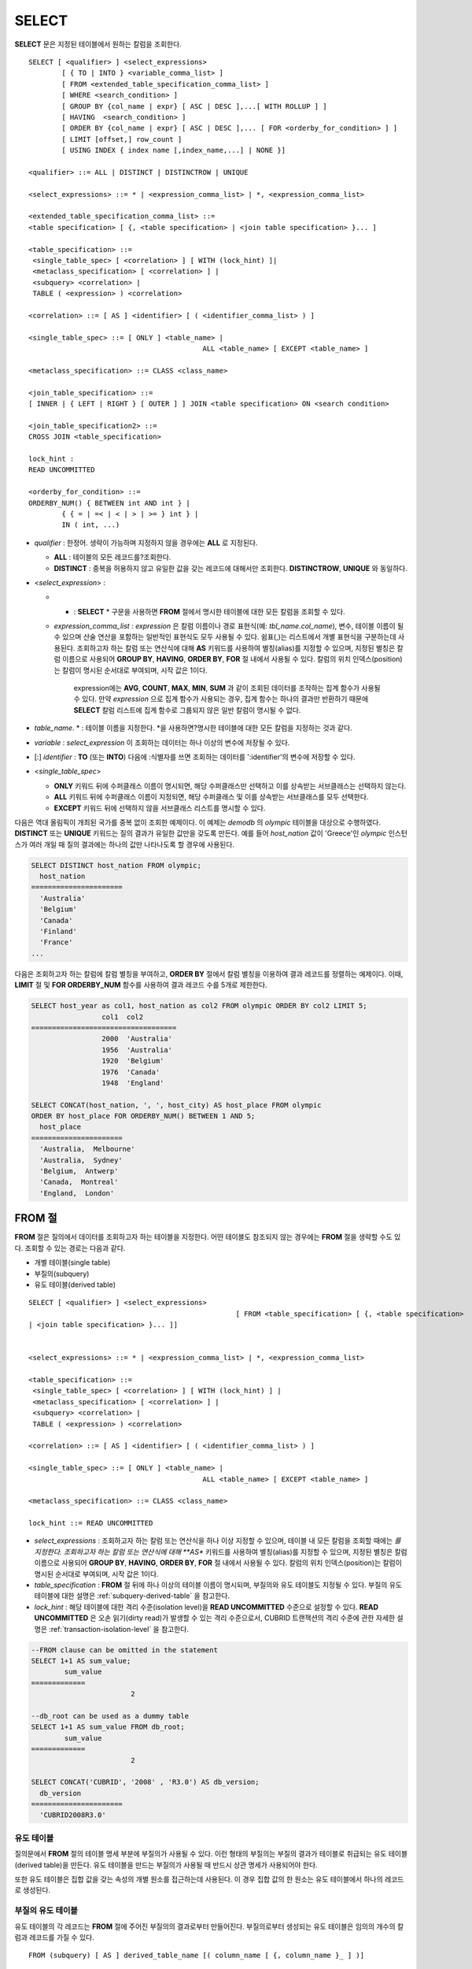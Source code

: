 ******
SELECT
******

**SELECT** 문은 지정된 테이블에서 원하는 칼럼을 조회한다. ::

	SELECT [ <qualifier> ] <select_expressions>
		[ { TO | INTO } <variable_comma_list> ]
		[ FROM <extended_table_specification_comma_list> ]
		[ WHERE <search_condition> ]
		[ GROUP BY {col_name | expr} [ ASC | DESC ],...[ WITH ROLLUP ] ]
		[ HAVING  <search_condition> ]
		[ ORDER BY {col_name | expr} [ ASC | DESC ],... [ FOR <orderby_for_condition> ] ]
		[ LIMIT [offset,] row_count ]
		[ USING INDEX { index name [,index_name,...] | NONE }]
	 
	<qualifier> ::= ALL | DISTINCT | DISTINCTROW | UNIQUE
	 
	<select_expressions> ::= * | <expression_comma_list> | *, <expression_comma_list>
	 
	<extended_table_specification_comma_list> ::=
	<table specification> [ {, <table specification> | <join table specification> }... ]
	 
	<table_specification> ::=
	 <single_table_spec> [ <correlation> ] [ WITH (lock_hint) ]|
	 <metaclass_specification> [ <correlation> ] |
	 <subquery> <correlation> |
	 TABLE ( <expression> ) <correlation>
	 
	<correlation> ::= [ AS ] <identifier> [ ( <identifier_comma_list> ) ]
	 
	<single_table_spec> ::= [ ONLY ] <table_name> |
						  ALL <table_name> [ EXCEPT <table_name> ]
	 
	<metaclass_specification> ::= CLASS <class_name>
	 
	<join_table_specification> ::=
	[ INNER | { LEFT | RIGHT } [ OUTER ] ] JOIN <table specification> ON <search condition>
	 
	<join_table_specification2> ::=
	CROSS JOIN <table_specification>
	 
	lock_hint :
	READ UNCOMMITTED
	 
	<orderby_for_condition> ::=
	ORDERBY_NUM() { BETWEEN int AND int } |
		{ { = | =< | < | > | >= } int } |
		IN ( int, ...)

*   *qualifier* : 한정어. 생략이 가능하며 지정하지 않을 경우에는 **ALL** 로 지정된다.

    *   **ALL** : 테이블의 모든 레코드를?조회한다.
    *   **DISTINCT** : 중복을 허용하지 않고 유일한 값을 갖는 레코드에 대해서만 조회한다. **DISTINCTROW**, **UNIQUE** 와 동일하다.

*   <*select_expression*> :

    *   * : **SELECT** * 구문을 사용하면 **FROM** 절에서 명시한 테이블에 대한 모든 칼럼을 조회할 수 있다.

    * *expression_comma_list* : *expression* 은 칼럼 이름이나 경로 표현식(예: *tbl_name.col_name*), 변수, 테이블 이름이 될 수 있으며 산술 연산을 포함하는 일반적인 표현식도 모두 사용될 수 있다. 쉼표(,)는 리스트에서 개별 표현식을 구분하는데 사용된다. 조회하고자 하는 칼럼 또는 연산식에 대해 **AS** 키워드를 사용하여 별칭(alias)를 지정할 수 있으며, 지정된 별칭은 칼럼 이름으로 사용되어 **GROUP BY**, **HAVING**, **ORDER BY**, **FOR** 절 내에서 사용될 수 있다. 칼럼의 위치 인덱스(position)는 칼럼이 명시된 순서대로 부여되며, 시작 값은 1이다.

	  expression에는 **AVG**, **COUNT**, **MAX**, **MIN**, **SUM** 과 같이 조회된 데이터를 조작하는 집계 함수가 사용될 수 있다. 만약 *expression* 으로 집계 함수가 사용되는 경우, 집계 함수는 하나의 결과만 반환하기 때문에 **SELECT** 칼럼 리스트에 집계 함수로 그룹되지 않은 일반 칼럼이 명시될 수 없다.

*   *table_name*. \* : 테이블 이름을 지정한다. \*을 사용하면?명시한 테이블에 대한 모든 칼럼을 지정하는 것과 같다.

*   *variable* : *select_expression* 이 조회하는 데이터는 하나 이상의 변수에 저장될 수 있다.

*   [:] *identifier* : **TO** (또는 **INTO**) 다음에 :식별자를 쓰면 조회하는 데이터를 ':identifier'의 변수에 저장할 수 있다.

*   <*single_table_spec*>

    *   **ONLY** 키워드 뒤에 수퍼클래스 이름이 명시되면, 해당 수퍼클래스만 선택하고 이를 상속받는 서브클래스는 선택하지 않는다.
    *   **ALL** 키워드 뒤에 수퍼클래스 이름이 지정되면, 해당 수퍼클래스 및 이를 상속받는 서브클래스를 모두 선택한다.
    *   **EXCEPT** 키워드 뒤에 선택하지 않을 서브클래스 리스트를 명시할 수 있다.

다음은 역대 올림픽이 개최된 국가를 중복 없이 조회한 예제이다. 이 예제는 *demodb* 의 *olympic* 테이블을 대상으로 수행하였다. **DISTINCT** 또는 **UNIQUE** 키워드는 질의 결과가 유일한 값만을 갖도록 만든다. 예를 들어 *host_nation* 값이 'Greece'인 *olympic* 인스턴스가 여러 개일 때 질의 결과에는 하나의 값만 나타나도록 할 경우에 사용된다.

.. code-block:: sql

	SELECT DISTINCT host_nation FROM olympic;
	  host_nation
	======================
	  'Australia'
	  'Belgium'
	  'Canada'
	  'Finland'
	  'France'
	...

다음은 조회하고자 하는 칼럼에 칼럼 별칭을 부여하고, **ORDER BY** 절에서 칼럼 별칭을 이용하여 결과 레코드를 정렬하는 예제이다. 이때, **LIMIT** 절 및 **FOR ORDERBY_NUM** 함수를 사용하여 결과 레코드 수를 5개로 제한한다.

.. code-block:: sql

	SELECT host_year as col1, host_nation as col2 FROM olympic ORDER BY col2 LIMIT 5;
			 col1  col2
	===================================
			 2000  'Australia'
			 1956  'Australia'
			 1920  'Belgium'
			 1976  'Canada'
			 1948  'England'
	 
	SELECT CONCAT(host_nation, ', ', host_city) AS host_place FROM olympic
	ORDER BY host_place FOR ORDERBY_NUM() BETWEEN 1 AND 5;
	  host_place
	======================
	  'Australia,  Melbourne'
	  'Australia,  Sydney'
	  'Belgium,  Antwerp'
	  'Canada,  Montreal'
	  'England,  London'
  
FROM 절
=======

**FROM** 절은 질의에서 데이터를 조회하고자 하는 테이블을 지정한다. 어떤 테이블도 참조되지 않는 경우에는 **FROM** 절을 생략할 수도 있다. 조회할 수 있는 경로는 다음과 같다.

*   개별 테이블(single table)
*   부질의(subquery)
*   유도 테이블(derived table)

::

	SELECT [ <qualifier> ] <select_expressions>
							  [ FROM <table_specification> [ {, <table specification>
	| <join table specification> }... ]]
	 
	 
	<select_expressions> ::= * | <expression_comma_list> | *, <expression_comma_list>
	 
	<table_specification> ::=
	 <single_table_spec> [ <correlation> ] [ WITH (lock_hint) ] |
	 <metaclass_specification> [ <correlation> ] |
	 <subquery> <correlation> |
	 TABLE ( <expression> ) <correlation>
	 
	<correlation> ::= [ AS ] <identifier> [ ( <identifier_comma_list> ) ]
	 
	<single_table_spec> ::= [ ONLY ] <table_name> |
						  ALL <table_name> [ EXCEPT <table_name> ]
	 
	<metaclass_specification> ::= CLASS <class_name>
	 
	lock_hint ::= READ UNCOMMITTED

*   *select_expressions* : 조회하고자 하는 칼럼 또는 연산식을 하나 이상 지정할 수 있으며, 테이블 내 모든 칼럼을 조회할 때에는 *를 지정한다. 조회하고자 하는 칼럼 또는 연산식에 대해 **AS** 키워드를 사용하여 별칭(alias)를 지정할 수 있으며, 지정된 별칭은 칼럼 이름으로 사용되어 **GROUP BY**, **HAVING**, **ORDER BY**, **FOR** 절 내에서 사용될 수 있다. 칼럼의 위치 인덱스(position)는 칼럼이 명시된 순서대로 부여되며, 시작 값은 1이다.

*   *table_specification* : **FROM** 절 뒤에 하나 이상의 테이블 이름이 명시되며, 부질의와 유도 테이블도 지정될 수 있다. 부질의 유도 테이블에 대한 설명은 :ref:`subquery-derived-table` 을 참고한다.

*   *lock_hint* : 해당 테이블에 대한 격리 수준(isolation level)을 **READ UNCOMMITTED** 수준으로 설정할 수 있다. **READ UNCOMMITTED** 은 오손 읽기(dirty read)가 발생할 수 있는 격리 수준으로서, CUBRID 트랜잭션의 격리 수준에 관한 자세한 설명은 :ref:`transaction-isolation-level` 을 참고한다.

.. code-block:: sql

	--FROM clause can be omitted in the statement
	SELECT 1+1 AS sum_value;
		sum_value
	=============
				2
	 
	--db_root can be used as a dummy table
	SELECT 1+1 AS sum_value FROM db_root;
		sum_value
	=============
				2
	 
	SELECT CONCAT('CUBRID', '2008' , 'R3.0') AS db_version;
	  db_version
	======================
	  'CUBRID2008R3.0'

유도 테이블
-----------

질의문에서 **FROM** 절의 테이블 명세 부분에 부질의가 사용될 수 있다. 이런 형태의 부질의는 부질의 결과가 테이블로 취급되는 유도 테이블(derived table)을 만든다. 유도 테이블을 만드는 부질의가 사용될 때 반드시 상관 명세가 사용되어야 한다.

또한 유도 테이블은 집합 값을 갖는 속성의 개별 원소를 접근하는데 사용된다. 이 경우 집합 값의 한 원소는 유도 테이블에서 하나의 레코드로 생성된다.

.. _subquery-derived-table:

부질의 유도 테이블
------------------

유도 테이블의 각 레코드는 **FROM** 절에 주어진 부질의의 결과로부터 만들어진다. 부질의로부터 생성되는 유도 테이블은 임의의 개수의 칼럼과 레코드를 가질 수 있다. ::

	FROM (subquery) [ AS ] derived_table_name [( column_name [ {, column_name }_ ] )]

*   *column_name* 파라미터의 개수와 *subquery* 에서 만들어지는 칼럼의 개수는 일치해야 한다.

다음은 한국이 획득한 금메달 개수와 일본이 획득한 은메달 개수를 더한 값을 조회하는 예제이다. 이 예제는 유도 테이블을 이용하여 부질의의 중간 결과를 모으고 하나의 결과로 처리하는 방법을 보여준다. 이 질의는 *nation_code* 칼럼이 'KOR'인 *gold* 값과 *nation_code* 칼럼이 'JPN'인 *silver* 값의 전체 합을 반환한다.

.. code-block:: sql

	SELECT SUM(n) FROM (SELECT gold FROM participant WHERE nation_code='KOR'
	UNION ALL SELECT silver FROM participant WHERE nation_code='JPN') AS t(n);
	  sum(n)
	========
		  82

부질의 유도 테이블은 외부 질의와 연관되어 있을 때 유용하게 사용할 수 있다. 예를 들어 **WHERE** 절에서 사용된 부질의의 **FROM** 절에 유도 테이블이 사용될 수 있다. 다음은 은메달 및 동메달을 하나 이상 획득한 경우, 해당 은메달과 동메달의 합의 평균보다 많은 수의 금메달을 획득한 *nation_code*, *host_year*, *gold* 필드를 보여주는 질의 예제이다. 이 예제에서는 질의(외부 **SELECT** 절)와 부질의(내부 **SELECT** 절)가 *nation_code* 속성으로 연결되어 있다.

.. code-block:: sql

	SELECT nation_code, host_year, gold
	FROM participant p
	WHERE gold > ( SELECT AVG(s)
				FROM ( SELECT silver + bronze
				FROM participant
				WHERE nation_code = p.nation_code
				AND silver > 0
				AND bronze > 0
			  ) AS t(s));
	  nation_code          host_year          gold
	=========================================
	  'JPN'                       2004                16
	  'CHN'                       2004                32
	  'DEN'                       1996                 4
	  'ESP'                       1992                13

.. _where-clause:

WHERE 절
========

질의에서 칼럼은 조건에 따라 처리될 수 있다. **WHERE** 절은 조회하려는 데이터의 조건을 명시한다. ::

	WHERE search_condition

	search_condition :
	• comparison_predicate
	• between_predicate
	• exists_predicate
	• in_predicate
	• null_predicate
	• like_predicate
	• quantified predicate
	• set_predicate

**WHERE** 절은 *search_condition* 또는 질의에서 조회되는 데이터를 결정하는 조건식을 지정한다. 조건식이 참인 데이터만 질의 결과로 조회된다(**NULL** 값은 알 수 없는 값으로서 질의 결과로 조회되지 않는다).

* *search_condition* : 자세한 내용은 다음의 항목을 참고한다.

  *   :ref:`basic-cond-expr`
  *   :ref:`between-expr`
  *   :ref:`exists-expr`
  *   :ref:`in-expr`
  *   :ref:`is-null-expr`
  *   :ref:`like-expr`
  *   :ref:`any-some-all-expr`

복수의 조건은 논리연산자 **AND**, **OR** 를 사용할 수 있다. **AND** 가 지정된 경우 모든 조건이 참이어야 하고, **OR** 로 지정된 경우에는 하나의 조건만 참이어도 된다. 만약 키워드 **NOT** 이 조건 앞에 붙는다면 조건은 반대의 의미를 갖는다. 논리 연산이 평가되는 순서는 다음 표와 같다.

+----------+---------+-----------------------------------------------------------+
| 우선순위 | 연산자  | 기능                                                      |
+==========+=========+===========================================================+
| 1        | **( )** | 괄호 내에 포함된 논리 표현식은 첫 번째로 평가된다.        |
+----------+---------+-----------------------------------------------------------+
| 2        | **NOT** | 논리 표현식의 결과를 부정한다.                            |
+----------+---------+-----------------------------------------------------------+
| 3        | **AND** | 논리 표현식에 포함된 모든 조건이 참이어야 한다.           |
+----------+---------+-----------------------------------------------------------+
| 4        | **OR**  | 논리 표현식에 포함된 조건 중 하나의 조건은 참이어야 한다. |
+----------+---------+-----------------------------------------------------------+

.. _group-by-clause:

GROUP BY ... HAVING 절
======================

**SELECT** 문으로 검색한 결과를 특정 칼럼을 기준으로 그룹화하기 위해 **GROUP BY** 절을 사용하며, 그룹별로 정렬을 수행하거나 집계 함수를 사용하여 그룹별 집계를 구할 때 사용한다. 그룹이란 **GROUP BY** 절에 명시된 칼럼에 대해 동일한 칼럼 값을 가지는 레코드들을 의미한다.

**GROUP BY** 절 뒤에 **HAVING** 절을 결합하여 그룹 선택을 위한 조건식을 설정할 수 있다. 즉, **GROUP BY** 절로 구성되는 모든 그룹 중 **HAVING** 절에 명시된 조건식을 만족하는 그룹만 조회한다.

SQL 표준에서는 **GROUP BY** 절에서 명시되지 않은 칼럼(hidden column)을 **SELECT** 칼럼 리스트에 명시할 수 없지만, CUBRID는 문법을 확장하여 **GROUP BY** 절에서 명시되지 않은 칼럼도 **SELECT** 칼럼 리스트에 명시할 수 있다. CUBRID에서 확장된 문법을 사용하지 않으려면 **only_full_group_by** 파라미터 값을 yes로 설정해야 한다. 이에 대한 자세한 내용은 :ref:`stmt-type-parameters` 를 참고한다. ::

	SELECT ...
	GROUP BY { col_name | expr | positoin } [ ASC | DESC ],...
			  [ WITH ROLLUP ][ HAVING <search_condition> ]

*   *col_name* | *expr* | *position* : 하나 이상의 칼럼 이름, 표현식, 별칭 또는 칼럼 위치가 지정될 수 있으며, 각 항목은 쉼표로 구분된다. 이를 기준으로 칼럼들이 정렬된다.

*   [ **ASC** | **DESC** ] : **GROUP BY** 절 내에 명시된 칼럼 뒤에 **ASC** 또는 **DESC** 의 정렬 옵션을 명시할 수 있다. 정렬 옵션이 명시되지 않으면 기본 옵션은 **ASC** 가 된다.

*   *search_condition* : **HAVING** 절에 검색 조건식을 명시한다. **HAVING** 절에는 **GROUP BY** 절 내에 명시된 칼럼, 별칭, 집계 함수에서 사용되는 칼럼 또는 **GROUP BY** 절에서 명시되지 않은 칼럼(hidden columns)을 참조할 수 있다.

*   **WITH ROLLUP** : **GROUP BY** 절에 **WITH ROLLUP** 수정자를 명시하면, **GROUP BY** 된 칼럼 각각에 대한 결과 값이 그룹별로 집계되고 나서, 해당 그룹 행의 전체를 집계한 결과 값이 추가로 출력된다. 즉, 그룹별로 집계한 값에 대해 다시 전체 집계를 수행한다. 그룹 대상 칼럼이 두 개 이상일 경우 앞의 그룹을 큰 단위, 뒤의 그룹을 작은 단위로 간주하여 작은 단위 별 전체 집계 행과 큰 단위의 전체 집계 행이 추가된다. 예를 들어 부서별, 사람별 영업 실적의 집계를 하나의 질의문으로 확인할 수 있다.

.. code-block:: sql

	--creating a new table
	CREATE TABLE sales_tbl
	(dept_no int, name VARCHAR(20), sales_month int, sales_amount int DEFAULT 100, PRIMARY KEY (dept_no, name, sales_month));
	INSERT INTO sales_tbl VALUES
	(201, 'George' , 1, 450),
	(201, 'George' , 2, 250),(201, 'Laura'  , 1, 100),
	(201, 'Laura'  , 2, 500),
	(301, 'Max'    , 1, 300),
	(301, 'Max'    , 2, 300),
	(501, 'Stephan', 1, 300),
	(501, 'Stephan', 2, DEFAULT),
	(501, 'Chang'  , 1, 150),
	(501, 'Chang'  , 2, 150),
	(501, 'Sue'    , 1, 150),
	(501, 'Sue'    , 2, 200);
	 
	--selecting rows grouped by dept_no
	SELECT dept_no, avg(sales_amount) FROM sales_tbl
	GROUP BY dept_no;
		  dept_no         avg(sales_amount)
	=======================================
			  201     3.250000000000000e+02
			  301     3.000000000000000e+02
			  501     1.750000000000000e+02
	--conditions in WHERE clause operate first before GROUP BY
	SELECT dept_no, avg(sales_amount) FROM sales_tbl
	WHERE sales_amount > 100 GROUP BY dept_no;
		  dept_no         avg(sales_amount)
	=======================================
			  201     4.000000000000000e+02
			  301     3.000000000000000e+02
			  501     1.900000000000000e+02
	 
	--conditions in HAVING clause operate last after GROUP BY
	SELECT dept_no, avg(sales_amount) FROM sales_tbl
	WHERE sales_amount > 100 GROUP BY dept_no HAVING avg(sales_amount) > 200;
		  dept_no         avg(sales_amount)
	=======================================
			  201     4.000000000000000e+02
			  301     3.000000000000000e+02
	 
	--selecting and sorting rows with using column alias
	SELECT dept_no AS a1, avg(sales_amount) AS a2 FROM sales_tbl
	WHERE sales_amount > 200 GROUP BY a1 HAVING a2 > 200 ORDER BY a2;
			   a1                        a2
	=======================================
			  301     3.000000000000000e+02
			  501     3.000000000000000e+02
			  201     4.000000000000000e+02
	 
	--selecting rows grouped by dept_no, name with WITH ROLLUP modifier
	SELECT dept_no AS a1, name AS a2, avg(sales_amount) AS a3 FROM sales_tbl
	WHERE sales_amount > 100 GROUP BY a1,a2 WITH ROLLUP;
			   a1  a2                                          a3
	=============================================================
			  201  'George'                 3.500000000000000e+02
			  201  'Laura'                  5.000000000000000e+02
			  201  NULL                     4.000000000000000e+02
			  301  'Max'                    3.000000000000000e+02
			  301  NULL                     3.000000000000000e+02
			  501  'Chang'                  1.500000000000000e+02
			  501  'Stephan'                3.000000000000000e+02
			  501  'Sue'                    1.750000000000000e+02
			  501  NULL                     1.900000000000000e+02
			 NULL  NULL                     2.750000000000000e+02

.. _order-by-clause:

ORDER BY 절
===========

**ORDER BY** 절은 질의 결과를 오름차순 또는 내림차순으로 정렬하며, **ASC** 또는 **DESC** 와 같은 정렬 옵션을 명시하지 않으면 오름차순으로 정렬한다. **ORDER BY** 절을 지정하지 않으면, 조회되는 레코드의 순서는 질의에 따라 다르다. ::

	SELECT ...
	ORDER BY {col_name | expr | position } [ASC | DESC],...]
		[ FOR <orderby_for_condition> ] ]
	 
	<orderby_for_condition> ::=
	ORDERBY_NUM() { BETWEEN int AND int } |
		{ { = | =< | < | > | >= } int } |
		IN ( int, ...)

*   *col_name* | *expr* | *position* : 정렬 기준이 되는 칼럼 이름, 표현식, 별칭 또는 칼럼 위치를 지정한다. 하나 이상의 값을 지정할 수 있으며 각 항목은 쉼표로 구분한다. **SELECT** 칼럼 리스트에 명시되지 않은 칼럼도 지정할 수 있다.

*   [ **ASC** | **DESC** ] : **ASC** 은 오름차순, **DESC** 은 내림차순으로 정렬하며, 정렬 옵션이 명시되지 않으면 오름차순으로 정렬한다.

.. code-block:: sql

	--selecting rows sorted by ORDER BY clause
	SELECT * FROM sales_tbl
	ORDER BY dept_no DESC, name ASC;
		  dept_no  name                  sales_month  sales_amount
	==============================================================
			  501  'Chang'                         1           150
			  501  'Chang'                         2           150
			  501  'Stephan'                       1           300
			  501  'Stephan'                       2           100
			  501  'Sue'                           1           150
			  501  'Sue'                           2           200
			  301  'Max'                           1           300
			  301  'Max'                           2           300
			  201  'George'                        1           450
			  201  'George'                        2           250
			  201  'Laura'                         1           100
			  201  'Laura'                         2           500
	 
	--sorting reversely and limiting result rows by LIMIT clause
	SELECT dept_no AS a1, avg(sales_amount) AS a2 FROM sales_tbl
	GROUP BY a1
	ORDER BY a2 DESC
	LIMIT 0,3;
			   a1           a2
	=======================================
			  201     3.250000000000000e+02
			  301     3.000000000000000e+02
			  501     1.750000000000000e+02
	 
	--sorting reversely and limiting result rows by FOR clause
	SELECT dept_no AS a1, avg(sales_amount) AS a2 FROM sales_tbl
	GROUP BY a1
	ORDER BY a2 DESC FOR ORDERBY_NUM() BETWEEN 1 AND 3;
			   a1           a2
	=======================================
			  201     3.250000000000000e+02
			  301     3.000000000000000e+02
			  501     1.750000000000000e+02

.. _limit-clause:

LIMIT 절
========

**LIMIT** 절은 출력되는 레코드의 개수를 제한할 때 사용한다. 결과 셋의 특정 행부터 마지막 행까지 출력하기 위해 *row_count* 에 매우 큰 정수를 지정할 수 있다. **LIMIT** 절은 prepared statement으로 사용할 수 있으며, 인자 대신에 바인드 파라미터(?)를 사용할 수 있다.

**LIMIT** 절을 포함하는 질의에서는 **WHERE** 절에 **INST_NUM** (), **ROWNUM** 을 포함할 수 없으며, **FOR ORDERBY_NUM** (), **HAVING GROUPBY_NUM** ()과 함께 사용할 수 없다.

::

	LIMIT { [offset,] row_count | row_count [ OFFSET offset ] }

*   *offset* : 출력할 레코드의 시작 행 오프셋 값을 지정한다. 결과 셋의 시작 행 오프셋 값은 0이다. 생략할 수 있으며, 기본값은 **0** 이다.
*   *row_count* : 출력하고자 하는 레코드 개수를 명시한다. 0보다 큰 정수를 지정할 수 있다.

.. code-block:: sql

	--LIMIT clause can be used in prepared statement
	PREPARE STMT FROM 'SELECT * FROM sales_tbl LIMIT ?, ?';
	EXECUTE STMT USING 0, 10;
	 
	--selecting rows with LIMIT clause
	SELECT * FROM sales_tbl
	WHERE sales_amount > 100
	LIMIT 5;
		  dept_no  name                  sales_month  sales_amount
	==============================================================
			  201  'George'                        1           450
			  201  'George'                        2           250
			  201  'Laura'                         2           500
			  301  'Max'                           1           300
			  301  'Max'                           2           300
	 
	--LIMIT clause can be used in subquery
	SELECT t1.* FROM
	(SELECT * FROM sales_tbl AS t2 WHERE sales_amount > 100 LIMIT 5) AS t1
	LIMIT 1,3;
		  dept_no  name                  sales_month  sales_amount
	==============================================================
			  201  'George'                        2           250
			  201  'Laura'                         2           500
			  301  'Max'                           1           300

조인 질의
=========

**설명**

조인은 두 개 이상의 테이블 또는 뷰(view)에 대해 행(row)을 결합하는 질의이다. 조인 질의에서 두 개 이상의 테이블에 공통인 칼럼을 비교하는 조건을 조인 조건이라고 하며, 조인된 각 테이블로부터 행을 가져와 지정된 조인 조건을 만족하는 경우에만 결과 행을 결합한다.

조인 질의에서 동등 연산자( **=** )를 이용한 조인 조건을 포함하는 조인 질의를 동등 조인(equi-join)이라 하고, 조인 조건이 없는 조인 질의를 카티션 곱(cartesian products)이라 한다. 또한, 하나의 테이블을 조인하는 경우를 자체 조인(self join)이라 하는데, 자체 조인에서는 **FROM** 절에 같은 테이블이 두 번 사용되므로 테이블 별칭(alias)을 사용하여 칼럼을 구분한다.

한편, 조인된 테이블에 대해 조인 조건을 만족하는 행만 결과를 출력하는 경우를 내부 조인(inner join) 또는 간단 조인(simple join)이라고 하며, 조인된 테이블에 대해 조인 조건을 만족하는 행은 물론, 조인 조건을 만족하지 못하는 행도 포함하여 출력하는 경우를 외부 조인(outer join)이라 한다. 외부 조인은 왼쪽 테이블의 모든 행이 결과로 출력되는 왼쪽 외부 조인과(left outer join)과 오른쪽 테이블의 모든 행이 결과로 출력되는 오른쪽 외부 조인(right outer join)이 있으며, 양쪽의 행이 모두 출력되는 완전 외부 조인(full outer join)이 있다. 이때, 외부 조인 질의 결과에서 한쪽 테이블에 대해 대응되는 칼럼 값이 없는 경우, 이는 모두 **NULL** 로 반환된다. ::

	FROM table_specification [{, table_specification | { join_table_specification | join_table_specification2 }...]
	 
	table_specification :
	table_specification [ correlation ]
	CLASS table_name [ correlation ]
	subquery correlation
	TABLE (expression) correlation
	 
	join_table_specification :
	[ INNER | {LEFT | RIGHT} [ OUTER ] ] JOIN table_specification ON search_condition
	 
	join_table_specification2 :
	CROSS JOIN table_specification

*   *join_table_specification*

    *   [ **INNER** ] **JOIN** : 내부 조인에 사용되며 조인 조건이 반드시 필요하다.

    *   { **LEFT** | **RIGHT** } [ **OUTER** ] **JOIN** : **LEFT** 는 왼쪽 외부 조인을 수행하는 질의를 만드는데 사용되고, **RIGHT** 는 오른쪽 외부 조인을 수행하는 질의를 만드는데 사용된다.

    *   **CROSS JOIN** : 교차 조인에 사용되며, 조인 조건을 사용하지 않는다.

내부 조인은 조인을 위한 조건이 반드시 필요하다. **INNER JOIN** 키워드는 생략할 수 있으며, 생략하면 테이블 사이를 쉼표(,)로 구분하고, **ON** 조인 조건을 **WHERE** 조건으로 대체할 수 있다.

CUBRID는 외부 조인 중 왼쪽 외부 조인과 오른쪽 외부 조인만 지원하며, 완전 외부 조인(full outer join)을 지원하지 않는다. 또한, 외부 조인에서 조인 조건에 부질의와 하위 칼럼을 포함하는 경로 표현식을 사용할 수 없다.

외부 조인의 경우 조인 조건은 내부 조인의 경우와는 다른 방법으로 지정된다. 내부 조인의 조인 조건은 **WHERE** 절에서도 표현될 수 있지만, 외부 조인의 경우에는 조인 조건이 **FROM** 절 내의 **ON** 키워드 뒤에 나타난다. 다른 검색 조건은 **WHERE** 절이나 **ON** 절에서 사용할 수 있지만 검색 조건이 **WHERE** 절에 있을 때와 **ON** 절에 있을 때 질의 결과가 달라질 수 있다.

**FROM** 절에 명시된 순서대로 테이블 실행 순서가 고정되므로, 외부 조인을 사용하는 경우 테이블 순서에 주의하여 질의문을 작성한다. 외부 조인 연산자 '**(+)**' 를 **WHERE** 절에 명시하여 Oracle?스타일의 조인 질의문도 작성 가능하나, 실행 결과나 실행 계획이 원하지 않는 방향으로 유도될 수 있으므로 { **LEFT** | **RIGHT** } [ **OUTER** ] **JOIN** 을 이용한 표준 구문을 사용할 것을 권장한다.

교차 조인은 아무런 조건 없이 두 개의 테이블을 결합한 것, 즉 카티션 곱(cartesian product)이다. 교차 조인에서 **CROSS JOIN** 키워드는 생략할 수 있으며, 생략하면 테이블 사이를 쉼표(,)로 구분한다.

다음은 내부 조인을 이용하여 1950년 이후에 열린 올림픽 중에서 신기록이 세워진 올림픽의 개최연도와 개최국가를 조회하는 예제이다. 다음 질의는 *history* 테이블의 *host_year* 가 1950보다 큰 범위에서 값이 존재하는 레코드를 가져온다. 다음 두 개의 질의는 같은 결과를 출력한다.

.. code-block:: sql

	SELECT DISTINCT h.host_year, o.host_nation FROM history h INNER JOIN olympic o
	ON h.host_year=o.host_year AND o.host_year>1950;
	 
	SELECT DISTINCT h.host_year, o.host_nation FROM history h, olympic o
	WHERE h.host_year=o.host_year AND o.host_year>1950;
	 
		host_year  host_nation
	===================================
			 1968  'Mexico'
			 1980  'U.S.S.R.'
			 1984  'United States of America'
			 1988  'Korea'
			 1992  'Spain'
			 1996  'United States of America'
			 2000  'Australia'
			 2004  'Greece'

다음은 외부 조인을 이용하여 1950년 이후에 열린 올림픽에서 신기록이 세워진 올림픽의 개최국가와 개최연도를 조회하되, 신기록이 세워지지 않은 올림픽에 대한 정보도 포함하는 예제이다. 이 예제는 오른쪽 외부 조인이므로, *olympic* 테이블의 *host_nation* 의 모든 레코드를?포함하고, 값이 존재하지 않는 *history* 테이블의 *host_year* 에 대해서는 칼럼 값으로 **NULL** 을 반환한다.

.. code-block:: sql

	SELECT DISTINCT h.host_year, o.host_nation
	FROM history h RIGHT OUTER JOIN olympic o ON h.host_year=o.host_year WHERE o.host_year>1950;
	 
		host_year  host_nation
	===================================
			 NULL  'Australia'
			 NULL  'Canada'
			 NULL  'Finland'
			 NULL  'Germany'
			 NULL  'Italy'
			 NULL  'Japan'
			 1968  'Mexico'
			 1980  'U.S.S.R.'
			 1984  'United States of America'
			 1988  'Korea'
			 1992  'Spain'
			 1996  'United States of America'
			 2000  'Australia'
			 2004  'Greece'

다음은 왼쪽 외부 조인을 이용하여 예제 2와 동일한 결과를 출력하는 예제이다. **FROM** 절에서 두 테이블의 순서를 바꾸어?명시한 후, 왼쪽 외부 조인을 수행한다.

.. code-block:: sql

	SELECT DISTINCT h.host_year, o.host_nation
	FROM olympic o LEFT OUTER JOIN history h ON h.host_year=o.host_year WHERE o.host_year>1950;
	 
		host_year  host_nation
	===================================
			 NULL  'Australia'
			 NULL  'Canada'
			 NULL  'Finland'
			 NULL  'Germany'
			 NULL  'Italy'
			 NULL  'Japan'
			 1968  'Mexico'
			 1980  'U.S.S.R.'
			 1984  'United States of America'
			 1988  'Korea'
			 1992  'Spain'
			 1996  'United States of America'
			 2000  'Australia'
			 2004  'Greece'

이 예에서 *h.host_year* = *o.host_year* 는 외부 조인 조건이고 *o.host_year* > 1950은 검색 조건이다. 만약 검색 조건이 **WHERE** 절이 아닌 **ON** 절에서 조인 조건으로 사용될 경우 질의의 의미와 결과는 달라진다. 다음 질의는 *o.host_year* 가 1950보다 크지 않은 값도 질의 결과에 포함된다. 

.. code-block:: sql

	SELECT DISTINCT h.host_year, o.host_nation
	FROM olympic o LEFT OUTER JOIN history h ON h.host_year=o.host_year AND o.host_year>1950;
	 
		host_year  host_nation
	===================================
			 NULL  'Australia'
			 NULL  'Belgium'
			 NULL  'Canada'
	...
			 1996  'United States of America'
			 2000  'Australia'
			 2004  'Greece'

다음은 **WHERE** 절에서 **(+)** 를 사용해서 외부 조인 질의를 작성한 예이며, 예제 2, 예제 3과 같은 결과를 출력한다. 단, **(+)** 연산자를 이용한 Oracle 스타일의 외부 조인 질의문은 ISO/ANSI 표준이 아니며 모호한 상황을 만들어 낼 수 있으므로 가능하면 표준 구문인 **LEFT OUTER JOIN** (또는 **RIGHT OUTER JOIN** )을 사용할 것을 권장한다.

.. code-block:: sql

	SELECT DISTINCT h.host_year, o.host_nation FROM history h, olympic o
	WHERE o.host_year=h.host_year(+) AND o.host_year>1950;
	 
		host_year  host_nation
	===================================
			 NULL  'Australia'
			 NULL  'Canada'
			 NULL  'Finland'
			 NULL  'Germany'
			 NULL  'Italy'
			 NULL  'Japan'
			 1968  'Mexico'
			 1980  'U.S.S.R.'
			 1984  'United States of America'
			 1988  'Korea'
			 1992  'Spain'
			 1996  'United States of America'
			 2000  'Australia'
			 2004  'Greece'

다음은 교차 조인을 작성한 예이다. 다음 두 개의 질의는 같은 결과를 출력한다.

.. code-block:: sql

	SELECT DISTINCT h.host_year, o.host_nation FROM history h CROSS JOIN olympic o;
	 
	SELECT DISTINCT h.host_year, o.host_nation FROM history h, olympic o;
	 
	host_year  host_nation
	===================================
			 1968  'Australia'
			 1968  'Belgium'
			 1968  'Canada'
			 1968  'England'
			 1968  'Finland'
			 1968  'France'
			 1968  'Germany'
	...
			 2004  'Spain'
			 2004  'Sweden'
			 2004  'USA'
			 2004  'USSR'
			 2004  'United Kingdom'

부질의
======

부질의는 질의 내에서 **SELECT** 절이나 **WHERE** 절 등 표현식이 가능한 모든 곳에서 사용할 수 있다. 부질의가 표현식으로 사용될 경우에는 반드시 단일 칼럼을 반환해야 하지만, 표현식이 아닌 경우에는 하나 이상의 행이 반환될 수 있다. 부질의가 사용되는 경우에 따라 단일 행 부질의와 다중 행 부질의로 나뉠 수 있다.

단일 행 부질의
--------------

단일 행 부질의는 하나의 칼럼을 갖는 하나의 행을 만든다. 부질의에 의해 행이 반환되지 않을 경우에 부질의 표현식은 **NULL** 을 가진다. 만약 부질의가 두 개 이상의 행을 반환하도록 만들어진 경우에는 에러가 발생한다.

다음은 역대 기록 테이블을 조회하는데, 신기록을 수립한 올림픽이 개최된 국가도 함께 조회하는 예제이다. 이 예제는 표현식으로 사용된 단일 행 부질의를 보여준다. 이 예에서 부질의는 *olympic* 테이블에서 *host_year* 칼럼 값이 *history* 테이블의 *host_year* 칼럼 값과 같은 행에 대해 *host_nation* 값을 반환한다. 조건에 일치되는 값이 없을 경우 부질의 결과는 **NULL** 이 표시된다.

.. code-block:: sql

	SELECT h.host_year, (SELECT host_nation FROM olympic o WHERE o.host_year=h.host_year),
	h.event_code, h.score, h.unit from history h;    
		host_year (SELECT host_nation FROM olympic o WHERE o.host_year=h.host_year)   event_code  score                 unit
	============================================================================================
			 2004  'Greece'                    20283  '07:53.0'             'time'
			 2004  'Greece'                    20283  '07:53.0'             'time'
			 2004  'Greece'                    20281  '03:57.0'             'time'
			 2004  'Greece'                    20281  '03:57.0'             'time'
			 2004  'Greece'                    20281  '03:57.0'             'time'
			 2004  'Greece'                    20281  '03:57.0'             'time'
			 2004  'Greece'                    20326  '210'                 'kg'
			 2000  'Australia'                 20328  '225'                 'kg'
			 2004  'Greece'                    20331  '237.5'               'kg'
	...

다중 행 부질의
--------------

다중 행 부질의는 지정된 칼럼을 갖는 하나 이상의?행을 반환한다. 다중 행 부질의 결과는 적절한 키워드를 사용하여 **SET**, **MULTISET**, **LIST** (= **SEQUENCE**)를 만드는데 사용될 수 있다.

다음은 국가 테이블에서 국가 이름과 수도 이름을 조회하되, 올림픽을 개최한 국가는 개최도시를 **LIST** 로 묶어 함께 조회하는 예제이다. 이 예제 같은 경우는 부질의 결과를 이용하여 *olympic* 테이블의 *host_city* 칼럼 값으로 **LIST** 로 만든다. 이 질의는 *nation* 테이블에 대해 *name*, *capital* 값과 *host_nation* 값을 포함하는 *olympic* 테이블의 *host_city* 값에 대한 집합을 반환한다. 질의 결과에서 *name* 값이 공집합인 경우는 제외되고, *name* 과 같은 값을 갖는 *olympic* 테이블이 존재하지 않는 경우에는 공집합이 반환된다.

.. code-block:: sql

	SELECT name, capital, list(SELECT host_city FROM olympic WHERE host_nation = name) FROM nation;
	  name                  capital               sequence((SELECT host_city FROM olympic WHERE host_nation=name))
	==================================================================
	  'Somalia'             'Mogadishu'           {}
	  'Sri Lanka'           'Sri Jayewardenepura Kotte'  {}
	  'Sao Tome & Principe'  'Sao Tome'            {}
	...
	  'U.S.S.R.'            'Moscow'              {'Moscow'}
	  'Uruguay'             'Montevideo'          {}
	  'United States of America'  'Washington.D.C'      {'Atlanta ', 'St. Louis', 'Los Angeles', 'Los Angeles'}
	  'Uzbekistan'          'Tashkent'            {}
	  'Vanuatu'             'Port Vila'           {}
  
이런 형태의 다중 행 부질의 표현식은 컬렉션 타입의 값을 갖는 표현식이 허용되는 모든 곳에서 사용할 수 있다. 단, 클래스 속성 정의에서 **DEFAULT** 명세 부분과 같이 컬렉션 타입의 상수 값이 요구되는 곳에는 사용될 수 없다.

부질의 내에서 **ORDER BY** 절을 명시적으로 사용하지 않는 경우 다중 행 부질의 결과의 순서는 지정되지 않으므로, **LIST** (= **SEQUENCE**)를 생성하는 다중 행 부질의는 **ORDER BY** 절을 사용하여 결과의 순서를 지정해야 한다.

VALUES
======

**VALUES** 절은 표현식에 명시된 행 값들을 출력한다. 대부분 상수 테이블을 생성할 때 사용하지만, **VALUES** 절 자체만으로도 사용될 수 있다. **VALUES** 절에 한 개 이상의 행이 지정되면 모든 행은 같은 개수의 원소를 가져야 한다. ::

	VALUES (expression[, ...])[, ...]

*   *expression*: 괄호로 감싸인 표현식은 테이블에서의 하나의 행을 나타낸다.

**VALUES** 절은 상수 값으로 구성된 **UNION** 질의문을 단순하게 표현하는 방법으로 볼 수 있다. 예를 들면 다음과 같은 질의문을 실행할 수 있다.

.. code-block:: sql

	VALUES (1 AS col1, 'first' AS col2), (2, 'second'), (3, 'third'), (4, 'forth');

위 질의문은 다음과 같은 결과를 출력한다.

.. code-block:: sql

	SELECT 1 AS col1, 'first' AS col2
	UNION ALL
	SELECT 2, 'second'
	UNION ALL
	SELECT 3, 'third'
	UNION ALL
	SELECT 4, 'forth';

다음은 **INSERT** 문 안에서 여러 행을 갖는 **VALUES** 절을 사용하는 예이다.

.. code-block:: sql

	INSERT INTO athlete (code, name, gender, nation_code, event)
		VALUES ('21111', 'Miran Jang', 'F', 'KOR', 'Weight-lifting'),
			   ('21112', 'Yeonjae Son', 'F', 'KOR', 'Rhythmic gymnastics');
			   
다음은 FROM 절에서 부질의(subquery)로 사용하는 예이다.
	
.. code-block:: sql
	
	SELECT a.*
	FROM athlete a, (VALUES ('Miran Jang', 'F'), ('Yeonjae Son', 'F')) AS t(name, gender)
	WHERE a.name=t.name AND a.gender=t.gender;
	 
			 code  name                gender   nation_code        event
	=====================================================================================================
			21111  'Miran Jang'        'F'      'KOR'              'Weight-lifting'
			21112  'Yeonjae Son'       'F'      'KOR'              'Rhythmic gymnastics'

